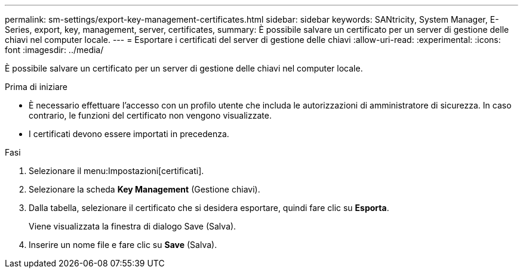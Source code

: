 ---
permalink: sm-settings/export-key-management-certificates.html 
sidebar: sidebar 
keywords: SANtricity, System Manager, E-Series, export, key, management, server, certificates, 
summary: È possibile salvare un certificato per un server di gestione delle chiavi nel computer locale. 
---
= Esportare i certificati del server di gestione delle chiavi
:allow-uri-read: 
:experimental: 
:icons: font
:imagesdir: ../media/


[role="lead"]
È possibile salvare un certificato per un server di gestione delle chiavi nel computer locale.

.Prima di iniziare
* È necessario effettuare l'accesso con un profilo utente che includa le autorizzazioni di amministratore di sicurezza. In caso contrario, le funzioni del certificato non vengono visualizzate.
* I certificati devono essere importati in precedenza.


.Fasi
. Selezionare il menu:Impostazioni[certificati].
. Selezionare la scheda *Key Management* (Gestione chiavi).
. Dalla tabella, selezionare il certificato che si desidera esportare, quindi fare clic su *Esporta*.
+
Viene visualizzata la finestra di dialogo Save (Salva).

. Inserire un nome file e fare clic su *Save* (Salva).


